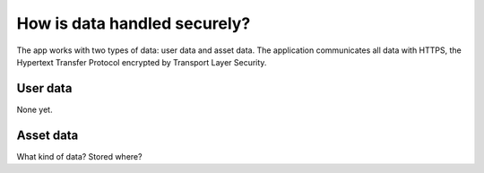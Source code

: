 .. _data:

How is data handled securely?
=============================

The app works with two types of data: user data and asset data.
The application communicates all data with HTTPS, the Hypertext Transfer Protocol encrypted by Transport Layer Security.

User data
---------
None yet.

Asset data
----------
What kind of data?
Stored where?
